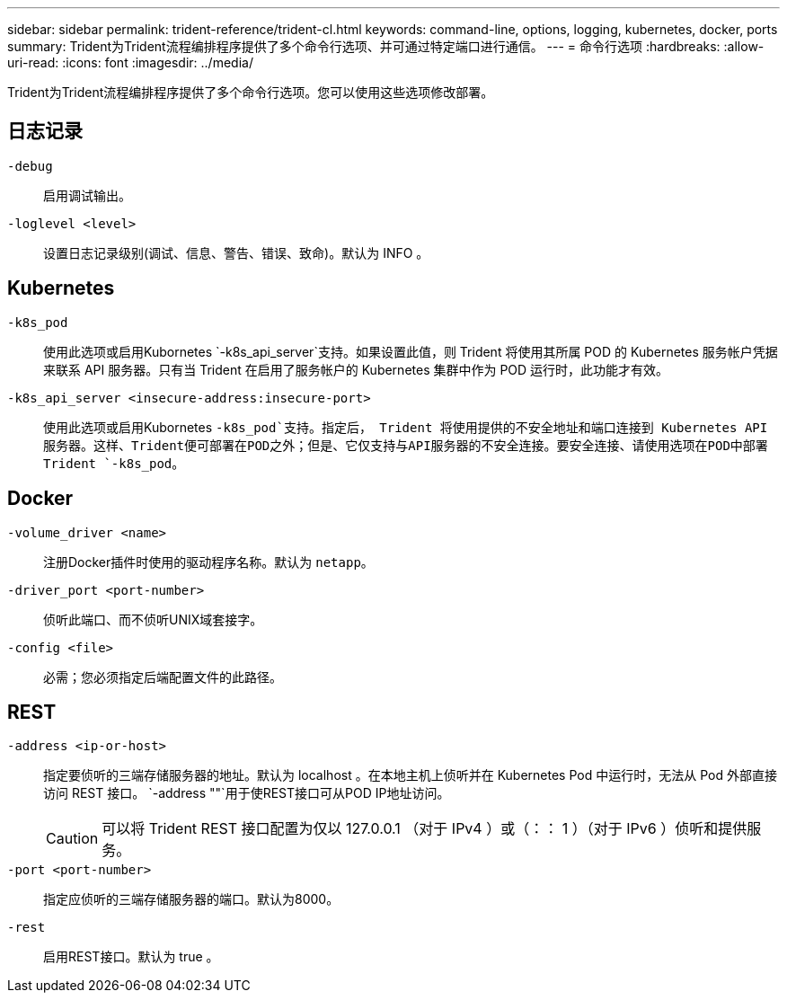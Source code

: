 ---
sidebar: sidebar 
permalink: trident-reference/trident-cl.html 
keywords: command-line, options, logging, kubernetes, docker, ports 
summary: Trident为Trident流程编排程序提供了多个命令行选项、并可通过特定端口进行通信。 
---
= 命令行选项
:hardbreaks:
:allow-uri-read: 
:icons: font
:imagesdir: ../media/


[role="lead"]
Trident为Trident流程编排程序提供了多个命令行选项。您可以使用这些选项修改部署。



== 日志记录

`-debug`:: 启用调试输出。
`-loglevel <level>`:: 设置日志记录级别(调试、信息、警告、错误、致命)。默认为 INFO 。




== Kubernetes

`-k8s_pod`:: 使用此选项或启用Kubornetes `-k8s_api_server`支持。如果设置此值，则 Trident 将使用其所属 POD 的 Kubernetes 服务帐户凭据来联系 API 服务器。只有当 Trident 在启用了服务帐户的 Kubernetes 集群中作为 POD 运行时，此功能才有效。
`-k8s_api_server <insecure-address:insecure-port>`:: 使用此选项或启用Kubornetes `-k8s_pod`支持。指定后， Trident 将使用提供的不安全地址和端口连接到 Kubernetes API 服务器。这样、Trident便可部署在POD之外；但是、它仅支持与API服务器的不安全连接。要安全连接、请使用选项在POD中部署Trident `-k8s_pod`。




== Docker

`-volume_driver <name>`:: 注册Docker插件时使用的驱动程序名称。默认为 `netapp`。
`-driver_port <port-number>`:: 侦听此端口、而不侦听UNIX域套接字。
`-config <file>`:: 必需；您必须指定后端配置文件的此路径。




== REST

`-address <ip-or-host>`:: 指定要侦听的三端存储服务器的地址。默认为 localhost 。在本地主机上侦听并在 Kubernetes Pod 中运行时，无法从 Pod 外部直接访问 REST 接口。 `-address ""`用于使REST接口可从POD IP地址访问。
+
--

CAUTION: 可以将 Trident REST 接口配置为仅以 127.0.0.1 （对于 IPv4 ）或（：： 1 ）（对于 IPv6 ）侦听和提供服务。

--
`-port <port-number>`:: 指定应侦听的三端存储服务器的端口。默认为8000。
`-rest`:: 启用REST接口。默认为 true 。

